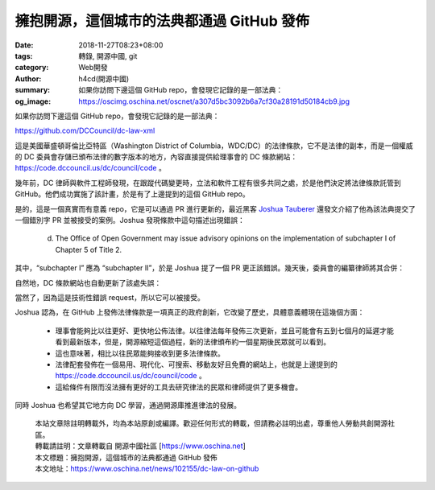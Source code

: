 擁抱開源，這個城市的法典都通過 GitHub 發佈
##########################################

:date: 2018-11-27T08:23+08:00
:tags: 轉錄, 開源中國, git
:category: Web開發
:author: h4cd(開源中國)
:summary: 如果你訪問下邊這個 GitHub repo，會發現它記錄的是一部法典：
:og_image: https://oscimg.oschina.net/oscnet/a307d5bc3092b6a7cf30a28191d50184cb9.jpg


如果你訪問下邊這個 GitHub repo，會發現它記錄的是一部法典：

https://github.com/DCCouncil/dc-law-xml

.. image:: https://oscimg.oschina.net/oscnet/a307d5bc3092b6a7cf30a28191d50184cb9.jpg
   :alt: 擁抱開源，這個城市的法典都通過 GitHub 發佈
   :align: center

這是美國華盛頓哥倫比亞特區（Washington District of Columbia，WDC/DC）的法律條款，它不是法律的副本，而是一個權威的 DC 委員會存儲已頒布法律的數字版本的地方，內容直接提供給理事會的 DC 條款網站： https://code.dccouncil.us/dc/council/code 。

幾年前，DC 律師與軟件工程師發現，在跟蹤代碼變更時，立法和軟件工程有很多共同之處，於是他們決定將法律條款託管到 GitHub。他們成功實施了該計畫，於是有了上邊提到的這個 GitHub repo。

是的，這是一個真實而有意義 repo，它是可以通過 PR 進行更新的，最近黑客 `Joshua Tauberer`_ 還發文介紹了他為該法典提交了一個錯別字 PR 並被接受的案例。Joshua 發現條款中這句描述出現錯誤：

.. highlights::

  (d) The Office of Open Government may issue advisory opinions on the implementation of subchapter I of Chapter 5 of Title 2.

其中，“subchapter I” 應為 “subchapter II”，於是 Joshua 提了一個 PR 更正該錯誤。幾天後，委員會的編纂律師將其合併：

.. image:: https://oscimg.oschina.net/oscnet/26b1aa54d2a7be9d68f990e070570959b95.jpg
   :alt: 擁抱開源，這個城市的法典都通過 GitHub 發佈
   :align: center

自然地，DC 條款網站也自動更新了該處失誤：

.. image:: https://oscimg.oschina.net/oscnet/b6a2396d2e7e03ab1bd175bb72b2f041312.jpg
   :alt: 擁抱開源，這個城市的法典都通過 GitHub 發佈
   :align: center

當然了，因為這是技術性錯誤 request，所以它可以被接受。

Joshua 認為，在 GitHub 上發佈法律條款是一項真正的政府創新，它改變了歷史，具體意義體現在這幾個方面：

  - 理事會能夠比以往更好、更快地公佈法律。以往律法每年發佈三次更新，並且可能會有五到七個月的延遲才能看到最新版本，但是，開源縮短這個過程，新的法律頒布約一個星期後民眾就可以看到。

  - 這也意味著，相比以往民眾能夠接收到更多法律條款。

  - 法律配套發佈在一個易用、現代化、可搜索、移動友好且免費的網站上，也就是上邊提到的 https://code.dccouncil.us/dc/council/code 。

  - 這給條件有限而沒法擁有更好的工具去研究律法的民眾和律師提供了更多機會。

同時 Joshua 也希望其它地方向 DC 學習，通過開源庫推進律法的發展。

.. highlights::

  | 本站文章除註明轉載外，均為本站原創或編譯。歡迎任何形式的轉載，但請務必註明出處，尊重他人勞動共創開源社區。
  | 轉載請註明：文章轉載自 開源中國社區 [https://www.oschina.net]
  | 本文標題：擁抱開源，這個城市的法典都通過 GitHub 發佈
  | 本文地址：https://www.oschina.net/news/102155/dc-law-on-github

.. _Joshua Tauberer: https://razor.occams.info/
